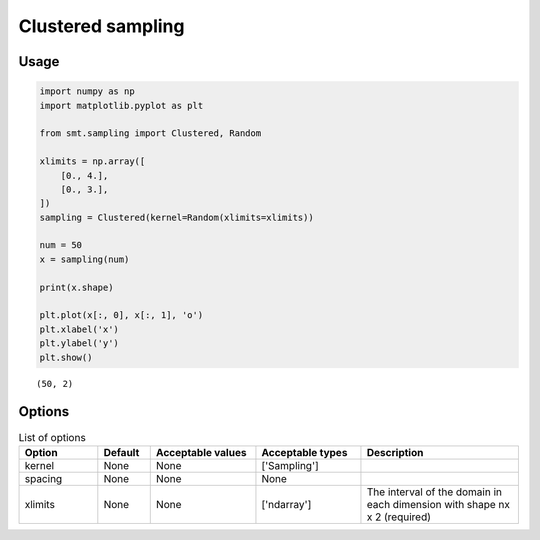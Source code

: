 Clustered sampling
==================

Usage
-----

.. code-block:: python

  import numpy as np
  import matplotlib.pyplot as plt
  
  from smt.sampling import Clustered, Random
  
  xlimits = np.array([
      [0., 4.],
      [0., 3.],
  ])
  sampling = Clustered(kernel=Random(xlimits=xlimits))
  
  num = 50
  x = sampling(num)
  
  print(x.shape)
  
  plt.plot(x[:, 0], x[:, 1], 'o')
  plt.xlabel('x')
  plt.ylabel('y')
  plt.show()
  
::

  (50, 2)
  
.. figure:: clustered.png
  :scale: 80 %
  :align: center

Options
-------

.. list-table:: List of options
  :header-rows: 1
  :widths: 15, 10, 20, 20, 30
  :stub-columns: 0

  *  -  Option
     -  Default
     -  Acceptable values
     -  Acceptable types
     -  Description
  *  -  kernel
     -  None
     -  None
     -  ['Sampling']
     -  
  *  -  spacing
     -  None
     -  None
     -  None
     -  
  *  -  xlimits
     -  None
     -  None
     -  ['ndarray']
     -  The interval of the domain in each dimension with shape nx x 2 (required)
